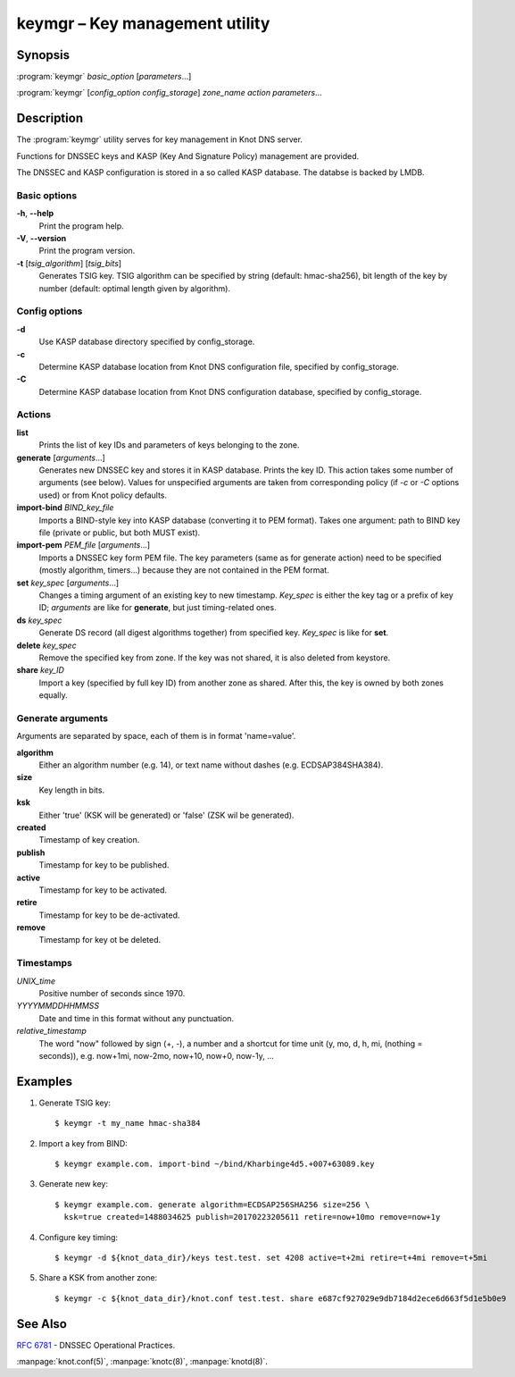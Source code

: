 .. highlight:: console

keymgr – Key management utility
===============================

Synopsis
--------

:program:`keymgr` *basic_option* [*parameters*...]

:program:`keymgr` [*config_option* *config_storage*] *zone_name* *action* *parameters*...

Description
-----------

The :program:`keymgr` utility serves for key management in Knot DNS server.

Functions for DNSSEC keys and KASP (Key And Signature Policy)
management are provided.

The DNSSEC and KASP configuration is stored in a so called KASP database.
The databse is backed by LMDB.

Basic options
.............

**-h**, **--help**
  Print the program help.

**-V**, **--version**
  Print the program version.

**-t** [*tsig_algorithm*] [*tsig_bits*]
  Generates TSIG key. TSIG algorithm can be specified by string (default: hmac-sha256),
  bit length of the key by number (default: optimal length given by algorithm).

Config options
..............

**-d**
  Use KASP database directory specified by config_storage.

**-c**
  Determine KASP database location from Knot DNS configuration file, specified
  by config_storage.

**-C**
  Determine KASP database location from Knot DNS configuration database,
  specified by config_storage.

Actions
.......

**list**
  Prints the list of key IDs and parameters of keys belonging to the zone.

**generate** [*arguments*...]
  Generates new DNSSEC key and stores it in KASP database. Prints the key ID.
  This action takes some number of arguments (see below). Values for unspecified arguments are taken
  from corresponding policy (if *-c* or *-C* options used) or from Knot policy defaults.

**import-bind** *BIND_key_file*
  Imports a BIND-style key into KASP database (converting it to PEM format).
  Takes one argument: path to BIND key file (private or public, but both MUST exist).

**import-pem** *PEM_file* [*arguments*...]
  Imports a DNSSEC key form PEM file. The key parameters (same as for generate action) need to be
  specified (mostly algorithm, timers...) because they are not contained in the PEM format.

**set** *key_spec* [*arguments*...]
  Changes a timing argument of an existing key to new timestamp. *Key_spec* is either the
  key tag or a prefix of key ID; *arguments* are like for **generate**, but just
  timing-related ones.

**ds** *key_spec*
  Generate DS record (all digest algorithms together) from specified key. *Key_spec*
  is like for **set**.

**delete** *key_spec*
  Remove the specified key from zone. If the key was not shared, it is also deleted from keystore.

**share** *key_ID*
  Import a key (specified by full key ID) from another zone as shared. After this, the key is
  owned by both zones equally.

Generate arguments
..................

Arguments are separated by space, each of them is in format 'name=value'.

**algorithm**
  Either an algorithm number (e.g. 14), or text name without dashes (e.g. ECDSAP384SHA384).

**size**
  Key length in bits.

**ksk**
  Either 'true' (KSK will be generated) or 'false' (ZSK wil be generated).

**created**
  Timestamp of key creation.

**publish**
  Timestamp for key to be published.

**active**
  Timestamp for key to be activated.

**retire**
  Timestamp for key to be de-activated.

**remove**
  Timestamp for key ot be deleted.

Timestamps
..........

*UNIX_time*
  Positive number of seconds since 1970.

*YYYYMMDDHHMMSS*
  Date and time in this format without any punctuation.

*relative_timestamp*
  The word "now" followed by sign (+, -), a number and a shortcut for time unit
  (y, mo, d, h, mi, (nothing = seconds)), e.g. now+1mi, now-2mo, now+10,
  now+0, now-1y, ...

Examples
--------

1. Generate TSIG key::

    $ keymgr -t my_name hmac-sha384

2. Import a key from BIND::

    $ keymgr example.com. import-bind ~/bind/Kharbinge4d5.+007+63089.key

3. Generate new key::

    $ keymgr example.com. generate algorithm=ECDSAP256SHA256 size=256 \
      ksk=true created=1488034625 publish=20170223205611 retire=now+10mo remove=now+1y

4. Configure key timing::

    $ keymgr -d ${knot_data_dir}/keys test.test. set 4208 active=t+2mi retire=t+4mi remove=t+5mi

5. Share a KSK from another zone::

    $ keymgr -c ${knot_data_dir}/knot.conf test.test. share e687cf927029e9db7184d2ece6d663f5d1e5b0e9

See Also
--------

:rfc:`6781` - DNSSEC Operational Practices.

:manpage:`knot.conf(5)`,
:manpage:`knotc(8)`,
:manpage:`knotd(8)`.
